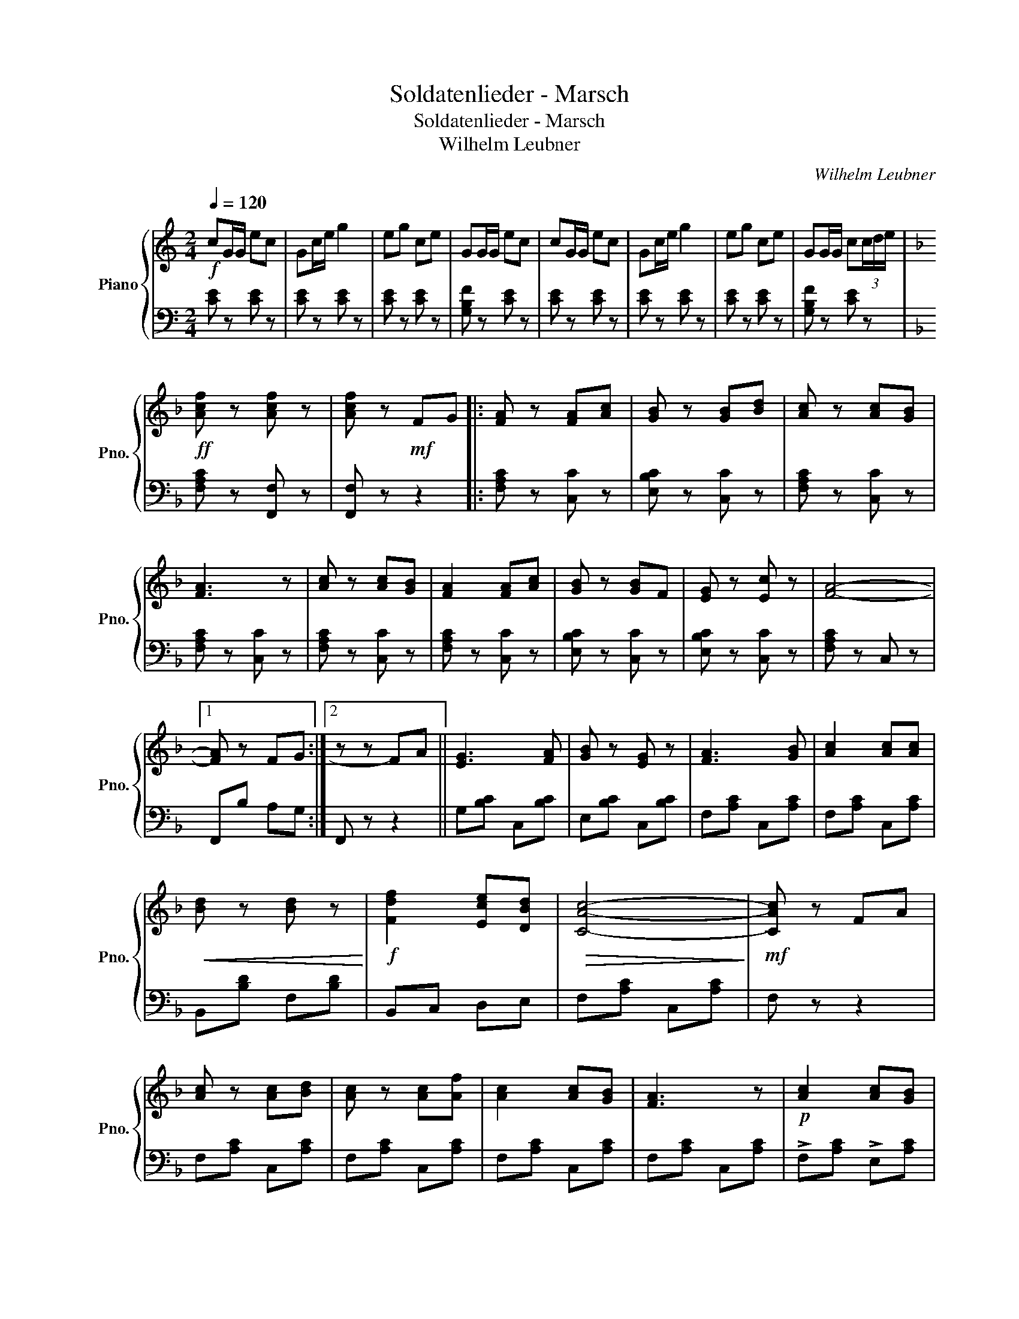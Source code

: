 X:1
T:Soldatenlieder - Marsch
T:Soldatenlieder - Marsch
T:Wilhelm Leubner
C:Wilhelm Leubner
%%score { 1 | 2 }
L:1/8
Q:1/4=120
M:2/4
K:C
V:1 treble nm="Piano" snm="Pno."
V:2 bass 
V:1
!f! cG/G/ ec | Gc/e/ g2 | eg ce | GG/G/ ec | cG/G/ ec | Gc/e/ g2 | eg ce | GG/G/ c(3c/d/e/ | %8
[K:F]!ff! [Acf] z [Acf] z | [Acf] z!mf! FG |: [FA] z [FA][Ac] | [GB] z [GB][Bd] | [Ac] z [Ac][GB] | %13
 [FA]3 z | [Ac] z [Ac][GB] | [FA]2 [FA][Ac] | [GB] z [GB]F | [EG] z [Ec] z | [FA]4- |1 %19
 [FA] z FG :|2 z z FA || [EG]3 [FA] | [GB] z [EG] z | [FA]3 [GB] | [Ac]2 [Ac][Ac] | %25
!<(! [Bd] z [Bd] z!<)! |!f! [Fdf]2 [Ece][DBd] |!>(! [CAc]4-!>)! |!mf! [CAc] z FA | %29
 [Ac] z [Ac][Bd] | [Ac] z [Ac][Af] | [Ac]2 [Ac][GB] | [FA]3 z |!p! [Ac]2 [Ac][GB] | %34
 [FA] z [FA][Ac] | [GB]2 [GB]F | [EG] z [Ec] z | [FA]4 | !>![_EFc]4 |[K:Bb]!f! [DFB]3 F | %40
 [DB]2 [Fd]2 | [EFc]2 [EFc]2 | [DFB]2 [DF]2 | [DB] z2 F | [DB]2 [Fd]2 | [Bdf]4- | [Bdf]2 z2 | %47
 !>![Beg]2 !>![Beg]2 | !>![Beg]2 !>![Beg]2 | !>![Bdf]2 !>![Bdf]2 | !>![FBd]2 !>![FB]2 | %51
!p! [Af]>[Af] [Af][Af] | [Ge]2 [Ac]2 |!<(! B2 [Bd]2!<)! |!mf!!<(! [Bdf]2 [Bdfb]2!<)! | %55
!f! !>![Beg]2 !>![Beg]2 | !>![Beg]2 !>![Beg]2 | !>![Bdf]2 !>![Bdf]2 | !>![Bd]2 !>!B2 | %59
!p! [Af]>[Af] [Af][Af] | [Ge]2 [Ac]2 | B z [EFA]2 |!<(! [DFB] z z2!<)! |!ff! d>d (3dAd | %64
 =e>e (3eAe | [Aa] z !>!d>!>!d | !>!d z!p! D2 ||[K:G] [B,DG]2 [DGB][DGB] | [DGB]2 [CDA]2 | %69
 [B,DG]4 | [B,D]2 [B,G][DA] | [GB]2 [DGd]2 | [DBd]2 [DAc]2 | [DGB]4- | [DGB]2 [DGB]2 | [DFA]3 B | %76
 [^CGA]3 B | [DFA]d [DFd]2- | [DFd]2 [DGB]2 | [DFA]3 B | [^CGA]3 B | [DFA]d [DFd]2- | [DFd]2 z2 | %83
!f! !>![DBd]3 [Ac] | [DGB]4 | !>![DB]3 [CDA] | [B,DG]4 | [CDA]3 B | [CDA]2 [CDG]2 | [CF]2 [CE]2 | %90
 [CD]2 D2 | [DGB]2 [CDA]2 | [B,DG]2 D2 | [DB]2 [CDA]2 | [B,DG] z!p! [dbd']2 | [dbd']4 | %96
 [dgb]2 [dbd']2 | [dbd']4 | [dgb]2 [dbd']2 | [cac']>[Bgb] [cac']>[Bgb] | [Afa]2 [dd']2 | [dbd']4- | %102
 [dbd']2!mf! d>d | [Bdg]4 | [Gdf]2 [Gce][Gce] | [GBd]4 | [GB]2 [Bd]2 | [Bd]2 [Be]2 | [Ac]2 [Fd]2 | %109
 [GB]4- | [GB]2!f! [Acd]>d | [Bdg]4 | [Gdf]2 [Gce][Gce] | [GBd]4 | [GB]2 [Bd]2 | [Bd]2 [Be]2 | %116
 [Ac]2 [Fd]2 | [B,DG][B,DG]/[B,DG]/ [B,DG][B,DG] | [B,DG]2 z2 |] %119
V:2
 [CE] z [CE] z | [CE] z [CE] z | [CE] z [CE] z | [G,B,F] z [CE] z | [CE] z [CE] z | [CE] z [CE] z | %6
 [CE] z [CE] z | [G,B,F] z [CE] z |[K:F] [F,A,C] z [F,,F,] z | [F,,F,] z z2 |: [F,A,C] z [C,C] z | %11
 [E,B,C] z [C,C] z | [F,A,C] z [C,C] z | [F,A,C] z [C,C] z | [F,A,C] z [C,C] z | %15
 [F,A,C] z [C,C] z | [E,B,C] z [C,C] z | [E,B,C] z [C,C] z | [F,A,C] z C, z |1 F,,B, A,G, :|2 %20
 F,, z z2 || G,[B,C] C,[B,C] | E,[B,C] C,[B,C] | F,[A,C] C,[A,C] | F,[A,C] C,[A,C] | %25
 B,,[B,D] F,[B,D] | B,,C, D,E, | F,[A,C] C,[A,C] | F, z z2 | F,[A,C] C,[A,C] | F,[A,C] C,[A,C] | %31
 F,[A,C] C,[A,C] | F,[A,C] C,[A,C] | !>!F,[A,C] !>!E,[A,C] | !>!D,[A,C] !>!C,[A,C] | %35
 !>!E,[B,C] !>!D,[B,C] | C,[B,C] C,[B,C] | [F,A,C]F, C,A,, | %38
 !>![F,,F,]!>![_E,,_E,] !>![D,,D,]!>![C,,C,] |[K:Bb] [B,,,B,,][F,B,] D,[F,B,] | %40
 B,,[F,B,] F,,[F,B,] | A,,[F,A,] F,,[F,A,] | B,,[F,B,] D,[F,B,] | B,,[F,B,] D,[F,B,] | %44
 B,,[F,B,] D,[F,B,] | [B,,B,][D,D] [C,C][B,,B,] | [A,,A,][G,,G,] [F,,F,][D,,D,] | %47
 [E,,E,][G,B,] B,,[G,B,] | [E,,E,][G,B,] B,,[G,B,] | B,,[B,D] F,[B,D] | D,[B,D] F,[B,D] | %51
 C,[A,E] F,[A,E] | C,[A,E] F,[A,E] | B,,[B,D] F,[B,D] | D,[B,D] B,,[B,D] | %55
 [E,,E,][G,B,] B,,[G,B,] | E,[G,B,] B,,[G,B,] | B,,[B,D] F,[B,D] | D,[B,D] F,[B,D] | %59
 C,[A,E] F,[A,E] | C,[A,E] F,[A,E] | [B,D] z [F,C]2 | !>![B,,B,]!>![A,,A,] !>![B,,B,]!>![C,C] | %63
 !>![D,^F,A,D]4 | !>![D,G,A,C]4 | !>![D,^F,A,C] z !>!D>!>!D | !>!D z D,2 ||[K:G] G,2 G,,B,, | %68
 D,2 F,2 | G,2 B,,D, | G,,2 D,2 | G,,2 B,,2 | D,2 F,2 | G,2 D,B,, | G,,2 G,2 | [D,A,]2 [A,,A,]2 | %76
 [E,A,]2 [A,,A,]2 | [D,A,]2 A,>F, | D,2 A,2 | [D,A,]2 [A,,A,]2 | [E,A,]2 [A,,A,]2 | [D,A,]2 A,>F, | %82
!<(! D,=C, B,,A,,!<)! | G,,2 D,2 | [G,B,]2 D,2 | G,,2 D,2 | G,2 D,2 | D,,2 D,2 | F,2 [D,G,]2 | %89
 [D,A,]2 [D,G,]2 | [D,F,]2 D,2 | G,,2 (3D,E,F, | G,2 D,2 | G,,2 (3D,E,F, | G, z D,2 | %95
 G,,[B,D] D,[B,D] | G,[B,D] D,[B,D] | G,,[B,D] D,[B,D] | G,[B,D] D,[B,D] | F,[CD] D,[CD] | %100
 F,[CD] D,[CD] | [G,B,D]G, F,E, | D,C, B,,A,, | G,,[G,B,] B,,[G,B,] | C,[G,C] E,[G,C] | %105
 G,[B,D] D,[B,D] | G,[B,D] D,[B,D] | G,[B,D] E,[^G,D] | A,,[A,C] D,[A,C] | [G,B,]G, F,E, | %110
 D,C, B,,A,, | G,,[G,B,] B,,[G,B,] | C,[G,C] E,[G,C] | G,[B,D] D,[B,D] | G,[B,D] D,[B,D] | %115
 G,[B,D] E,[^G,D] | A,,[A,C] D,[A,C] | [G,B,]G, D,B,, | G,,2 z2 |] %119

